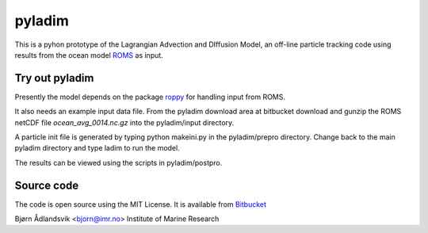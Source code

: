pyladim
=======

This is a pyhon prototype of the Lagrangian Advection and DIffusion Model,
an off-line particle tracking code using results
from the ocean model `ROMS <http://www.myroms.org/>`_ as input.

Try out pyladim
---------------

Presently the model depends on the package `roppy
<https://code.google.com/p/roppy/>`_ for handling input from ROMS.

It also needs an example input data file. From the pyladim download
area at bitbucket download and gunzip the ROMS netCDF file
`ocean_avg_0014.nc.gz` into the pyladim/input directory.

A particle init file is generated by typing python makeini.py
in the pyladim/prepro directory. Change back to the main pyladim
directory and type ladim to run the model.

The results can be viewed using the scripts in pyladim/postpro.

Source code
-----------

The code is open source using the MIT License. It is available from
`Bitbucket <https://bitbucket.org/badland/pyladim>`_

Bjørn Ådlandsvik <bjorn@imr.no>
Institute of Marine Research

